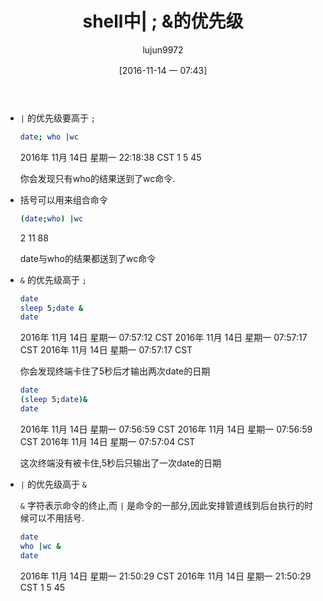 #+TITLE: shell中| ; &的优先级
#+AUTHOR: lujun9972
#+TAGS: 编程之旅
#+DATE: [2016-11-14 一 07:43]
#+LANGUAGE:  zh-CN#+OPTIONS:  H:6 num:nil toc:t \n:nil ::t |:t ^:nil -:nil f:t *:t <:nil

+ =|= 的优先级要高于 =;=

  #+BEGIN_SRC sh :results raw :export both
    date; who |wc
  #+END_SRC

  #+RESULTS:
  2016年 11月 14日 星期一 22:18:38 CST
        1       5      45

  你会发现只有who的结果送到了wc命令.

+ 括号可以用来组合命令

  #+BEGIN_SRC sh :results raw :export both
    (date;who) |wc
  #+END_SRC

  #+RESULTS:
        2      11      88

  date与who的结果都送到了wc命令

  
+ =&= 的优先级高于 =;=
  
  #+BEGIN_SRC sh :results raw :export both
    date
    sleep 5;date &
    date
  #+END_SRC

  #+RESULTS:
  2016年 11月 14日 星期一 07:57:12 CST
  2016年 11月 14日 星期一 07:57:17 CST
  2016年 11月 14日 星期一 07:57:17 CST
  
  你会发现终端卡住了5秒后才输出两次date的日期

  #+BEGIN_SRC sh :results raw :export both
    date
    (sleep 5;date)&
    date
  #+END_SRC

  #+RESULTS:
  2016年 11月 14日 星期一 07:56:59 CST
  2016年 11月 14日 星期一 07:56:59 CST
  2016年 11月 14日 星期一 07:57:04 CST

  这次终端没有被卡住,5秒后只输出了一次date的日期
+ =|= 的优先级高于 =&=
  
  =&= 字符表示命令的终止,而 =|= 是命令的一部分,因此安排管道线到后台执行的时候可以不用括号.

  #+BEGIN_SRC sh :results raw :export both
    date
    who |wc &
    date
  #+END_SRC

  #+RESULTS:
  2016年 11月 14日 星期一 21:50:29 CST
  2016年 11月 14日 星期一 21:50:29 CST
        1       5      45

